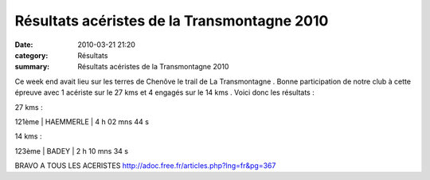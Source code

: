 Résultats acéristes de la Transmontagne 2010
============================================

:date: 2010-03-21 21:20
:category: Résultats
:summary: Résultats acéristes de la Transmontagne 2010

Ce week end avait lieu sur les terres de Chenôve le trail de La Transmontagne . Bonne participation de notre club à cette épreuve avec 1 acériste sur le 27 kms et 4 engagés sur le 14 kms . Voici donc les résultats :

27 kms :



121ème | HAEMMERLE           | 4 h 02 mns 44 s



|Chalon2009_0062.jpg| 


14 kms :



123ème | BADEY                 | 2 h 10 mns 34 s




BRAVO A TOUS LES ACERISTES
`http://adoc.free.fr/articles.php?lng=fr&pg=367 <http://adoc.free.fr/articles.php?lng=fr&pg=367>`_

.. |Chalon2009_0062.jpg| image:: http://assets.acr-dijon.org/old/httpimgover-blogcom201x3000120862chalon2009-chalon2009_0062.jpg
